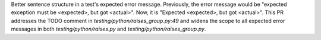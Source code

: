 Better sentence structure in a test's expected error message. Previously, the error message would be "expected exception must be <expected>, but got <actual>". Now, it is "Expected <expected>, but got <actual>".
This PR addresses the TODO comment in `testing/python/raises_group.py:49` and widens the scope to all expected error messages in both `testing/python/raises.py` and `testing/python/raises_group.py`.
